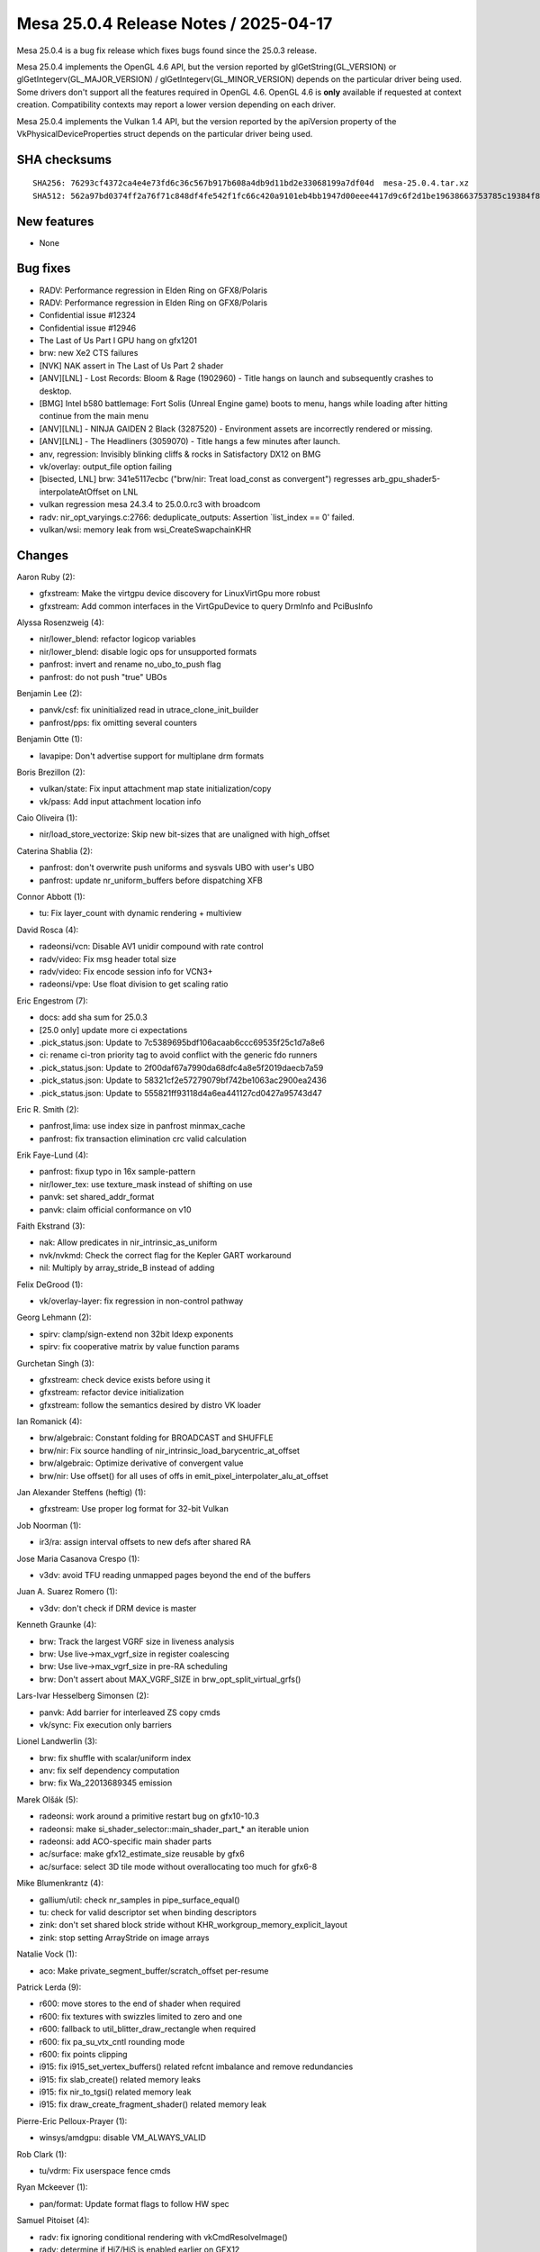 Mesa 25.0.4 Release Notes / 2025-04-17
======================================

Mesa 25.0.4 is a bug fix release which fixes bugs found since the 25.0.3 release.

Mesa 25.0.4 implements the OpenGL 4.6 API, but the version reported by
glGetString(GL_VERSION) or glGetIntegerv(GL_MAJOR_VERSION) /
glGetIntegerv(GL_MINOR_VERSION) depends on the particular driver being used.
Some drivers don't support all the features required in OpenGL 4.6. OpenGL
4.6 is **only** available if requested at context creation.
Compatibility contexts may report a lower version depending on each driver.

Mesa 25.0.4 implements the Vulkan 1.4 API, but the version reported by
the apiVersion property of the VkPhysicalDeviceProperties struct
depends on the particular driver being used.

SHA checksums
-------------

::

    SHA256: 76293cf4372ca4e4e73fd6c36c567b917b608a4db9d11bd2e33068199a7df04d  mesa-25.0.4.tar.xz
    SHA512: 562a97bd0374ff2a76f71c848df4fe542f1fc66c420a9101eb4bb1947d00eee4417d9c6f2d1be19638663753785c19384f8a6dc078c3187448ab79413d906152  mesa-25.0.4.tar.xz


New features
------------

- None


Bug fixes
---------

- RADV: Performance regression in Elden Ring on GFX8/Polaris
- RADV: Performance regression in Elden Ring on GFX8/Polaris
- Confidential issue #12324
- Confidential issue #12946
- The Last of Us Part I GPU hang on gfx1201
- brw: new Xe2 CTS failures
- [NVK] NAK assert in The Last of Us Part 2 shader
- [ANV][LNL] - Lost Records: Bloom & Rage (1902960) - Title hangs on launch and subsequently crashes to desktop.
- [BMG] Intel b580 battlemage: Fort Solis (Unreal Engine game) boots to menu, hangs while loading after hitting continue from the main menu
- [ANV][LNL] -  NINJA GAIDEN 2 Black (3287520) - Environment assets are incorrectly rendered or missing.
- [ANV][LNL] - The Headliners (3059070) - Title hangs a few minutes after launch.
- anv, regression: Invisibly blinking cliffs & rocks in Satisfactory DX12 on BMG
- vk/overlay: output_file option failing
- [bisected, LNL] brw: 341e5117ecbc ("brw/nir: Treat load_const as convergent") regresses arb_gpu_shader5-interpolateAtOffset on LNL
- vulkan regression mesa 24.3.4 to 25.0.0.rc3 with broadcom
- radv: nir_opt_varyings.c:2766: deduplicate_outputs: Assertion \`list_index == 0' failed.
- vulkan/wsi: memory leak from wsi_CreateSwapchainKHR


Changes
-------

Aaron Ruby (2):

- gfxstream: Make the virtgpu device discovery for LinuxVirtGpu more robust
- gfxstream: Add common interfaces in the VirtGpuDevice to query DrmInfo and PciBusInfo

Alyssa Rosenzweig (4):

- nir/lower_blend: refactor logicop variables
- nir/lower_blend: disable logic ops for unsupported formats
- panfrost: invert and rename no_ubo_to_push flag
- panfrost: do not push "true" UBOs

Benjamin Lee (2):

- panvk/csf: fix uninitialized read in utrace_clone_init_builder
- panfrost/pps: fix omitting several counters

Benjamin Otte (1):

- lavapipe: Don't advertise support for multiplane drm formats

Boris Brezillon (2):

- vulkan/state: Fix input attachment map state initialization/copy
- vk/pass: Add input attachment location info

Caio Oliveira (1):

- nir/load_store_vectorize: Skip new bit-sizes that are unaligned with high_offset

Caterina Shablia (2):

- panfrost: don't overwrite push uniforms and sysvals UBO with user's UBO
- panfrost: update nr_uniform_buffers before dispatching XFB

Connor Abbott (1):

- tu: Fix layer_count with dynamic rendering + multiview

David Rosca (4):

- radeonsi/vcn: Disable AV1 unidir compound with rate control
- radv/video: Fix msg header total size
- radv/video: Fix encode session info for VCN3+
- radeonsi/vpe: Use float division to get scaling ratio

Eric Engestrom (7):

- docs: add sha sum for 25.0.3
- [25.0 only] update more ci expectations
- .pick_status.json: Update to 7c5389695bdf106acaab6ccc69535f25c1d7a8e6
- ci: rename ci-tron priority tag to avoid conflict with the generic fdo runners
- .pick_status.json: Update to 2f00daf67a7990da68dfc4a8e5f2019daecb7a59
- .pick_status.json: Update to 58321cf2e57279079bf742be1063ac2900ea2436
- .pick_status.json: Update to 555821ff93118d4a6ea441127cd0427a95743d47

Eric R. Smith (2):

- panfrost,lima: use index size in panfrost minmax_cache
- panfrost: fix transaction elimination crc valid calculation

Erik Faye-Lund (4):

- panfrost: fixup typo in 16x sample-pattern
- nir/lower_tex: use texture_mask instead of shifting on use
- panvk: set shared_addr_format
- panvk: claim official conformance on v10

Faith Ekstrand (3):

- nak: Allow predicates in nir_intrinsic_as_uniform
- nvk/nvkmd: Check the correct flag for the Kepler GART workaround
- nil: Multiply by array_stride_B instead of adding

Felix DeGrood (1):

- vk/overlay-layer: fix regression in non-control pathway

Georg Lehmann (2):

- spirv: clamp/sign-extend non 32bit ldexp exponents
- spirv: fix cooperative matrix by value function params

Gurchetan Singh (3):

- gfxstream: check device exists before using it
- gfxstream: refactor device initialization
- gfxstream: follow the semantics desired by distro VK loader

Ian Romanick (4):

- brw/algebraic: Constant folding for BROADCAST and SHUFFLE
- brw/nir: Fix source handling of nir_intrinsic_load_barycentric_at_offset
- brw/algebraic: Optimize derivative of convergent value
- brw/nir: Use offset() for all uses of offs in emit_pixel_interpolater_alu_at_offset

Jan Alexander Steffens (heftig) (1):

- gfxstream: Use proper log format for 32-bit Vulkan

Job Noorman (1):

- ir3/ra: assign interval offsets to new defs after shared RA

Jose Maria Casanova Crespo (1):

- v3dv: avoid TFU reading unmapped pages beyond the end of the buffers

Juan A. Suarez Romero (1):

- v3dv: don't check if DRM device is master

Kenneth Graunke (4):

- brw: Track the largest VGRF size in liveness analysis
- brw: Use live->max_vgrf_size in register coalescing
- brw: Use live->max_vgrf_size in pre-RA scheduling
- brw: Don't assert about MAX_VGRF_SIZE in brw_opt_split_virtual_grfs()

Lars-Ivar Hesselberg Simonsen (2):

- panvk: Add barrier for interleaved ZS copy cmds
- vk/sync: Fix execution only barriers

Lionel Landwerlin (3):

- brw: fix shuffle with scalar/uniform index
- anv: fix self dependency computation
- brw: fix Wa_22013689345 emission

Marek Olšák (5):

- radeonsi: work around a primitive restart bug on gfx10-10.3
- radeonsi: make si_shader_selector::main_shader_part_* an iterable union
- radeonsi: add ACO-specific main shader parts
- ac/surface: make gfx12_estimate_size reusable by gfx6
- ac/surface: select 3D tile mode without overallocating too much for gfx6-8

Mike Blumenkrantz (4):

- gallium/util: check nr_samples in pipe_surface_equal()
- tu: check for valid descriptor set when binding descriptors
- zink: don't set shared block stride without KHR_workgroup_memory_explicit_layout
- zink: stop setting ArrayStride on image arrays

Natalie Vock (1):

- aco: Make private_segment_buffer/scratch_offset per-resume

Patrick Lerda (9):

- r600: move stores to the end of shader when required
- r600: fix textures with swizzles limited to zero and one
- r600: fallback to util_blitter_draw_rectangle when required
- r600: fix pa_su_vtx_cntl rounding mode
- r600: fix points clipping
- i915: fix i915_set_vertex_buffers() related refcnt imbalance and remove redundancies
- i915: fix slab_create() related memory leaks
- i915: fix nir_to_tgsi() related memory leak
- i915: fix draw_create_fragment_shader() related memory leak

Pierre-Eric Pelloux-Prayer (1):

- winsys/amdgpu: disable VM_ALWAYS_VALID

Rob Clark (1):

- tu/vdrm: Fix userspace fence cmds

Ryan Mckeever (1):

- pan/format: Update format flags to follow HW spec

Samuel Pitoiset (4):

- radv: fix ignoring conditional rendering with vkCmdResolveImage()
- radv: determine if HiZ/HiS is enabled earlier on GFX12
- radv: add a workaround for buggy HiZ/HiS on GFX12
- radv: apply the workaround for buggy HiZ/HiS on GFX12 for DGC

Sviatoslav Peleshko (1):

- vulkan/wsi/headless: Remove unnecessary wsi_configure_image()

Tapani Pälli (3):

- compiler/glsl: check that bias is not used outside fragment stage
- mesa: clamp texbuf query size to MAX_TEXTURE_BUFFER_SIZE
- mesa: various fixes for ClearTexImage/ClearTexSubImage

Timothy Arceri (1):

- glsl: fix regression in ubo cloning

Timur Kristóf (4):

- nir/xfb: Preserve some xfb information when gathering from intrinsics.
- nir/opt_varyings: Fix assertion when deduplicating TCS outputs.
- radv: Use buffers_written mask when gathering XFB info.
- radv: Call nir_opt_undef too after nir_opt_varyings.
